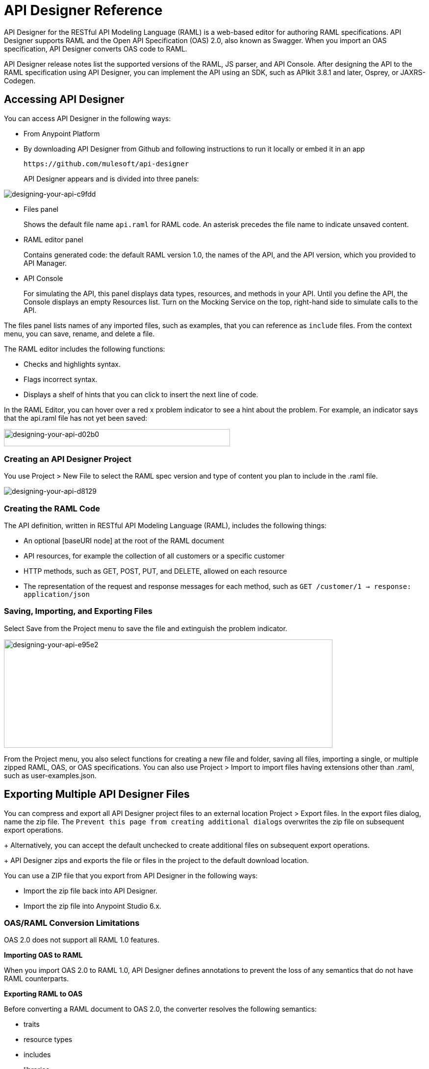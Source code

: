 = API Designer Reference
:keywords: api, designer, console, raml, apikit

API Designer for the RESTful API Modeling Language (RAML) is a web-based editor for authoring RAML specifications. API Designer supports RAML and the Open API Specification (OAS) 2.0, also known as Swagger. When you import an OAS specification, API Designer converts OAS code to RAML.

API Designer release notes list the supported versions of the RAML, JS parser, and API Console. After designing the API to the RAML specification using API Designer, you can implement the API using an SDK, such as APIkit 3.8.1 and later, Osprey, or JAXRS-Codegen. 

== Accessing API Designer

You can access API Designer in the following ways:

* From Anypoint Platform
* By downloading API Designer from Github and following instructions to run it locally or embed it in an app
+
`+https://github.com/mulesoft/api-designer+`
+
API Designer appears and is divided into three panels:

image::designing-your-api-c9fdd.png[designing-your-api-c9fdd]

* Files panel
+
Shows the default file name `api.raml` for RAML code. An asterisk precedes the file name to indicate unsaved content.
+
* RAML editor panel
+
Contains generated code: the default RAML version 1.0, the names of the API, and the API version, which you provided to API Manager.
+
* API Console
+
For simulating the API, this panel displays data types, resources, and methods in your API. Until you define the API, the Console displays an empty Resources list. Turn on the Mocking Service on the top, right-hand side to simulate calls to the API.

The files panel lists names of any imported files, such as examples, that you can reference as `include` files. From the context menu, you can save, rename, and delete a file.

The RAML editor includes the following functions:

* Checks and highlights syntax.
* Flags incorrect syntax.
* Displays a shelf of hints that you can click to insert the next line of code.

In the RAML Editor, you can hover over a red x problem indicator to see a hint about the problem. For example, an indicator says that the api.raml file has not yet been saved:

image::designing-your-api-d02b0.png[designing-your-api-d02b0,height=35,width=461]

=== Creating an API Designer Project

You use Project > New File to select the RAML spec version and type of content you plan to include in the .raml file.

image::designing-your-api-d8129.png[designing-your-api-d8129]

=== Creating the RAML Code

The API definition, written in RESTful API Modeling Language (RAML), includes the following things:

* An optional [baseURI node] at the root of the RAML document
* API resources, for example the collection of all customers or a specific customer
* HTTP methods, such as GET, POST, PUT, and DELETE, allowed on each resource
* The representation of the request and response messages for each method, such as `GET /customer/1 -> response: application/json`

=== Saving, Importing, and Exporting Files

Select Save from the Project menu to save the file and extinguish the problem indicator.

image::designing-your-api-e95e2.png[designing-your-api-e95e2,height=221,width=670]

From the Project menu, you also select functions for creating a new file and folder, saving all files, importing a single, or multiple zipped RAML, OAS, or OAS specifications. You can also use Project > Import to import files having extensions other than .raml, such as user-examples.json. 

== Exporting Multiple API Designer Files

You can compress and export all API Designer project files to an external location Project > Export files. In the export files dialog, name the zip file.
The `Prevent this page from creating additional dialogs` overwrites the zip file on subsequent export operations.
+
Alternatively, you can accept the default unchecked to create additional files on subsequent export operations.
+
API Designer zips and exports the file or files in the project to the default download location.

You can use a ZIP file that you export from API Designer in the following ways:

* Import the zip file back into API Designer.
* Import the zip file into Anypoint Studio 6.x.

=== OAS/RAML Conversion Limitations 

OAS 2.0 does not support all RAML 1.0 features.

*Importing OAS to RAML*

When you import OAS 2.0 to RAML 1.0, API Designer defines annotations to prevent the loss of any semantics that do not have RAML counterparts. 

*Exporting RAML to OAS*

Before converting a RAML document to OAS 2.0, the converter resolves the following semantics:

* traits
* resource types
* includes
* libraries

During the RAML to OAS 2.0 conversion, the tool is not expected to preserve all semantical data. For more information, see section, “The lost semantics between translations” in the RAML 1.0 -> OAS Complete Functional Specification:

`+https://github.com/mulesoft/oas-raml-converter+`

On completion of the conversion, the output is a single OAS document.

=== Changing API Designer Background Color

From the View menu, you can toggle the black/white background color of API Designer.

image::designing-your-api-e62b3.png[designing-your-api-e62b3]

=== Getting Help

From the Help menu, you can go to API Designer documentation or report a bug.

image::designing-your-api-dff70.png[designing-your-api-dff70]

=== Saving, Renaming, and Deleting a Single File

You right-click a file in the files panel and select Save, Rename, or Delete to perform these operations on a single file. The asterisk that indicates an unsaved file in the files panel, disappears. The error indicator in RAML editor about the unsaved file also disappears.

image::designing-your-api-53d84.png[designing-your-api-53d84]

To save all files in the project, click Project > Save All.

=== Using Hints--RAML Editor Shelf and Autocompletion

A RAML editor shelf appears at the bottom of API Designer when you click Toggle Shelf Visibility icon at the bottom of the RAML editor panel. Then, when you position the cursor on a valid line for making an entry in the Editor, the shelf displays a list of elements. Click an element to enter its code. Categories of elements are Root, Docs, Parameters, Security, Resources, Traits and Types, Schemas, and Others.

image::designing-your-api-d8c97.png[designing-your-api-d8c97]

When you place the cursor on a new line and in a different column of the editor, the appropriate elements appear on the shelf for you to click. Click the shelf icon to toggle visibility of the shelf.

API Designer makes suggestions as you type element names in the RAML editor panel. Select a suggestion to enter it into the editor.

image::designing-your-api-95304.png[designing-your-api-95304,height=158,width=630]

== Adding Code for Policies

Depending on the policy you choose to apply to the API, the RAML definition of the API might need to include a security scheme. You can choose Policies on the API version details page and click the RAML snippet link, if there is one, for the listed policy to get any required RAML snippets.

image::designing-your-api-e1bdc.png[designing-your-api-e1bdc]

== Importing an OAS 2.0 Specification

API Designer supports the capability to import an OAS 2.0 specification. Before attempting to import the document into API Designer, first validate the OAS document using the validator at the following URL:

`+http://bigstickcarpet.com/swagger-parser+`

Next, import an OAS 2.0 using Project > Import. Select OAS spec from the drop-down. Finally, in the text entry box, enter either the URL of an OAS spec or the path and file name of an OAS .zip file. The converted OAS code appears in RAML in API Designer.

API Designer users have reported problems due to importing OAS documents that the OAS validator validates. RAML validation requirements are stricter than those of the Swagger parser. Also, when you import OAS 2.0 to RAML 1.0, API Designer defines annotations to prevent the loss of any semantics that do not have RAML counterparts. The annotations might not be supported.

== See Also

* link:http://bigstickcarpet.com/swagger-parser/www/index.html[Validate the OAS document]
* link:http://raml.org[RESTful API Modeling Language (RAML)]
* link:http://swagger.io/specification/[Open API Specification (OAS) 2.0]
* JS parser version https://github.com/raml-org/raml-js-parser-2/releases/tag/1.1.13[1.1.13]
* link:/release-notes/api-console-release-notes#api-console-3-0-13[API Console version 3.0.13]. 
* link:/apikit/apikit-using[APIkit]
* link:/api-manager/tutorial-set-up-and-deploy-an-api-proxy[API version details page]
* link:https://github.com/mulesoft/oas-raml-converter/blob/master/docs/RAML10-to-OAS20.md[Export from Raml 1.0 to OAS 2.0] functional specification
* link:https://github.com/mulesoft/oas-raml-converter/blob/master/docs/OAS20-to-RAML10.md[Import from OAS 2.0 to RAML 1.0] functional specification
